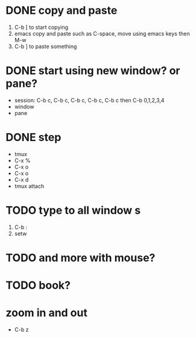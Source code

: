 * DONE copy and paste

1. C-b [ to start copying
2. emacs copy and paste such as C-space, move using emacs keys then M-w
3. C-b ] to paste something

* DONE start using new window? or pane?

- session: C-b c, C-b c, C-b c, C-b c, C-b c then C-b 0,1,2,3,4
- window
- pane

* DONE step

- tmux
- C-x % 
- C-x o
- C-x o
- C-x d
- tmux attach

* TODO type to all window s

1. C-b :
2. setw 
 
* TODO and more with mouse?

* TODO book?

* zoom in and out

- C-b z
